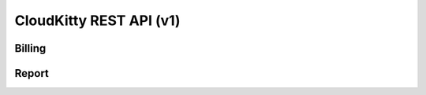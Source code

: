 ========================
CloudKitty REST API (v1)
========================

Billing
=======

.. rest-controller:: cloudkitty.billing:BillingEnableController
   :webprefix: /v1/billing/modules/(module)/enabled

.. rest-controller:: cloudkitty.billing:BillingConfigController
   :webprefix: /v1/billing/modules/(module)/config

.. rest-controller:: cloudkitty.api.controllers.v1:ModulesController
   :webprefix: /v1/billing/modules

.. rest-controller:: cloudkitty.api.controllers.v1:BillingController
   :webprefix: /v1/billing

.. autotype:: cloudkitty.billing.ExtensionSummary
   :members:

.. autotype:: cloudkitty.api.controllers.v1.ResourceDescriptor
   :members:


Report
======

.. rest-controller:: cloudkitty.api.controllers.v1:ReportController
   :webprefix: /v1/report
